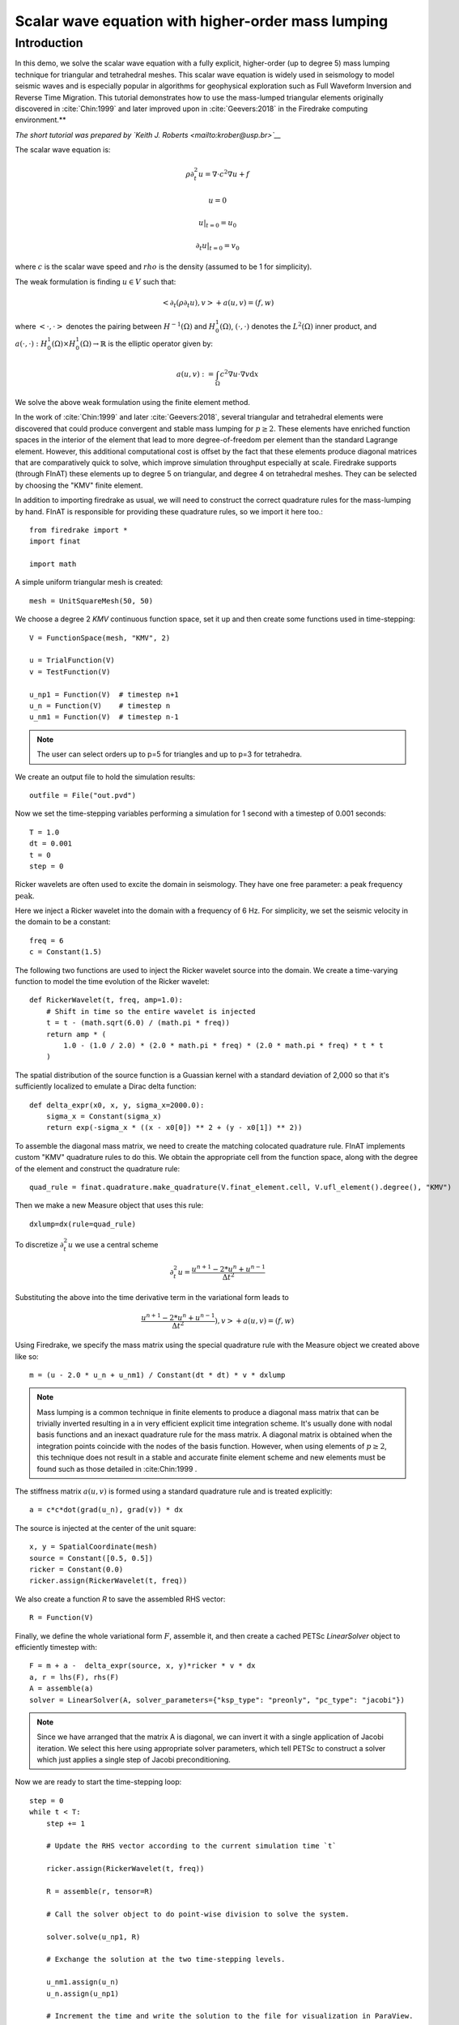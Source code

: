 Scalar wave equation with higher-order mass lumping
===================================================

Introduction
************

In this demo, we solve the scalar wave equation with a fully explicit, higher-order
(up to degree 5) mass lumping technique for triangular and tetrahedral meshes.
This scalar wave equation is widely used in seismology to model seismic waves and is especially popular
in algorithms for geophysical exploration such as Full Waveform
Inversion and Reverse Time Migration. This tutorial demonstrates how to
use the mass-lumped triangular elements originally discovered in
:cite:`Chin:1999` and later improved upon in :cite:`Geevers:2018` in the
Firedrake computing environment.**

*The short tutorial was prepared by `Keith J. Roberts <mailto:krober@usp.br>`__*


The scalar wave equation is:

.. math::

    \rho \partial_{t}^2 u = \nabla \cdot c^2 \nabla u + f

    u = 0

    u \vert_{t=0} = u_0

    \partial_{t} u \vert_{t=0} = v_0

where :math:`c` is the scalar wave speed and :math:`rho` is the density (assumed to be 1 for simplicity).

The weak formulation is finding :math:`u \in V` such that:

.. math::

    <\partial_t(\rho \partial_t u), v> + a(u,v) = (f,w)

where :math:`<\cdot, \cdot>` denotes the pairing between :math:`H^{-1}(\Omega)` and :math:`H^{1}_{0}(\Omega)`, :math:`(\cdot, \cdot)` denotes the :math:`L^{2}(\Omega)` inner product, and :math:`a(\cdot, \cdot) : H^{1}_{0}(\Omega) \times H^{1}_{0}(\Omega)\rightarrow ℝ` is the elliptic operator given by:

.. math::

    a(u, v) := \int_{\Omega} c^2 \nabla u \cdot \nabla v  \mathrm d x

We solve the above weak formulation using the finite element method.

In the work of :cite:`Chin:1999` and later :cite:`Geevers:2018`, several triangular and tetrahedral elements were discovered that could produce convergent and stable mass lumping for :math:`p \ge 2`. These elements have enriched function spaces in the interior of the element that lead to more degree-of-freedom per element than the standard Lagrange element. However, this additional computational cost is offset by the fact that these elements produce diagonal matrices that are comparatively quick to solve, which improve simulation throughput especially at scale. Firedrake supports (through FInAT) these elements up to degree 5 on triangular, and degree 4 on tetrahedral meshes. They can be selected by choosing the "KMV" finite element.

In addition to importing firedrake as usual, we will need to construct the correct quadrature rules for the mass-lumping by hand. FInAT is responsible for providing these quadrature rules, so we import it here too.::

    from firedrake import *
    import finat

    import math

A simple uniform triangular mesh is created::

    mesh = UnitSquareMesh(50, 50)

We choose a degree 2 `KMV` continuous function space, set it up and then create some functions used in time-stepping::

    V = FunctionSpace(mesh, "KMV", 2)

    u = TrialFunction(V)
    v = TestFunction(V)

    u_np1 = Function(V)  # timestep n+1
    u_n = Function(V)    # timestep n
    u_nm1 = Function(V)  # timestep n-1

.. note::
    The user can select orders up to p=5 for triangles and up to p=3 for tetrahedra.

We create an output file to hold the simulation results::

    outfile = File("out.pvd")

Now we set the time-stepping variables performing a simulation for 1 second with a timestep of 0.001 seconds::

    T = 1.0
    dt = 0.001
    t = 0
    step = 0

Ricker wavelets are often used to excite the domain in seismology. They have one free parameter: a peak frequency :math:`\text{peak}`.

Here we inject a Ricker wavelet into the domain with a frequency of 6 Hz. For simplicity, we set the seismic velocity in the domain to be a constant::

    freq = 6
    c = Constant(1.5)

The following two functions are used to inject the Ricker wavelet source into the domain. We
create a time-varying function to model the time evolution of the Ricker wavelet::

    def RickerWavelet(t, freq, amp=1.0):
        # Shift in time so the entire wavelet is injected
        t = t - (math.sqrt(6.0) / (math.pi * freq))
        return amp * (
            1.0 - (1.0 / 2.0) * (2.0 * math.pi * freq) * (2.0 * math.pi * freq) * t * t
        )

The spatial distribution of the source function is a Guassian kernel with a standard deviation
of 2,000 so that it's sufficiently localized to emulate a Dirac delta function::

    def delta_expr(x0, x, y, sigma_x=2000.0):
        sigma_x = Constant(sigma_x)
        return exp(-sigma_x * ((x - x0[0]) ** 2 + (y - x0[1]) ** 2))

To assemble the diagonal mass matrix, we need to create the matching colocated quadrature rule.
FInAT implements custom "KMV" quadrature rules to do this. We obtain the appropriate cell from the function
space, along with the degree of the element and construct the quadrature rule::

    quad_rule = finat.quadrature.make_quadrature(V.finat_element.cell, V.ufl_element().degree(), "KMV")

Then we make a new Measure object that uses this rule::

    dxlump=dx(rule=quad_rule)

To discretize :math:`\partial_{t}^2 u` we use a central scheme

.. math::

    \partial_{t}^2 u = \frac{u^{n+1} - 2*u^{n} + u^{n-1}}{\Delta t^2}

Substituting the above into the time derivative term in the variational form leads to

.. math::

    \frac{u^{n+1} - 2*u^{n} + u^{n-1}}{\Delta t^2}), v> + a(u,v) = (f,w)

Using Firedrake, we specify the mass matrix using the special quadrature rule with the Measure object we created above like so::

    m = (u - 2.0 * u_n + u_nm1) / Constant(dt * dt) * v * dxlump

.. note::
    Mass lumping is a common technique in finite elements to produce a diagonal mass matrix that can be trivially inverted resulting in a in very efficient explicit time integration scheme. It's usually done with nodal basis functions and an inexact quadrature rule for the mass matrix. A diagonal matrix is obtained when the integration points coincide with the nodes of the basis function. However, when using elements of :math:`p \ge 2`, this technique does not result in a stable and accurate finite element scheme and new elements must be found such as those detailed in :cite:Chin:1999 .

The stiffness matrix :math:`a(u,v)` is formed using a standard quadrature rule and is treated explicitly::

    a = c*c*dot(grad(u_n), grad(v)) * dx

The source is injected at the center of the unit square::

    x, y = SpatialCoordinate(mesh)
    source = Constant([0.5, 0.5])
    ricker = Constant(0.0)
    ricker.assign(RickerWavelet(t, freq))

We also create a function `R` to save the assembled RHS vector::

    R = Function(V)

Finally, we define the whole variational form :math:`F`, assemble it, and then create a cached PETSc `LinearSolver` object to efficiently timestep with::

    F = m + a -  delta_expr(source, x, y)*ricker * v * dx
    a, r = lhs(F), rhs(F)
    A = assemble(a)
    solver = LinearSolver(A, solver_parameters={"ksp_type": "preonly", "pc_type": "jacobi"})

.. note::
    Since we have arranged that the matrix A is diagonal, we can invert it with a single application of Jacobi iteration. We select this here using    appropriate solver parameters, which tell PETSc to construct a solver which just applies a single step of Jacobi preconditioning.

Now we are ready to start the time-stepping loop::

    step = 0
    while t < T:
        step += 1

        # Update the RHS vector according to the current simulation time `t`

        ricker.assign(RickerWavelet(t, freq))

        R = assemble(r, tensor=R)

        # Call the solver object to do point-wise division to solve the system.

        solver.solve(u_np1, R)

        # Exchange the solution at the two time-stepping levels.

        u_nm1.assign(u_n)
        u_n.assign(u_np1)

        # Increment the time and write the solution to the file for visualization in ParaView.

        t += dt
        if step % 10 == 0:
            print("Elapsed time is: "+str(t))
            outfile.write(u_n, time=t)

.. rubric:: References

.. bibliography:: demo_references.bib
   :filter: docname in docnames
